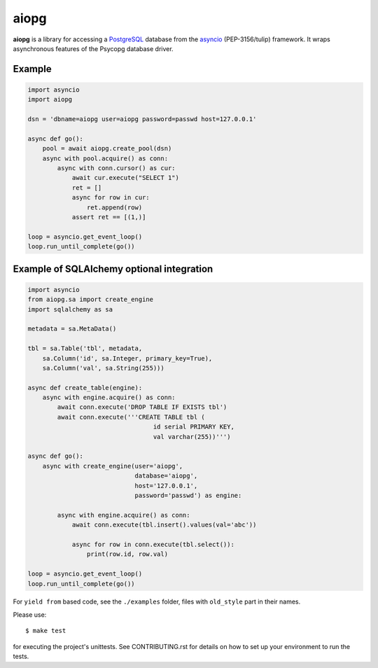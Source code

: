aiopg
=====
.. image:: https://travis-ci.org/aio-libs/aiopg.svg?branch=master
   :target: https://travis-ci.org/aio-libs/aiopg
.. image:: https://codecov.io/gh/aio-libs/aiopg/branch/master/graph/badge.svg
   :target: https://codecov.io/gh/aio-libs/aiopg

**aiopg** is a library for accessing a PostgreSQL_ database
from the asyncio_ (PEP-3156/tulip) framework. It wraps
asynchronous features of the Psycopg database driver.

Example
-------

.. code:: python

    import asyncio
    import aiopg

    dsn = 'dbname=aiopg user=aiopg password=passwd host=127.0.0.1'

    async def go():
        pool = await aiopg.create_pool(dsn)
        async with pool.acquire() as conn:
            async with conn.cursor() as cur:
                await cur.execute("SELECT 1")
                ret = []
                async for row in cur:
                    ret.append(row)
                assert ret == [(1,)]

    loop = asyncio.get_event_loop()
    loop.run_until_complete(go())


Example of SQLAlchemy optional integration
------------------------------------------

.. code:: python

   import asyncio
   from aiopg.sa import create_engine
   import sqlalchemy as sa

   metadata = sa.MetaData()

   tbl = sa.Table('tbl', metadata,
       sa.Column('id', sa.Integer, primary_key=True),
       sa.Column('val', sa.String(255)))

   async def create_table(engine):
       async with engine.acquire() as conn:
           await conn.execute('DROP TABLE IF EXISTS tbl')
           await conn.execute('''CREATE TABLE tbl (
                                     id serial PRIMARY KEY,
                                     val varchar(255))''')

   async def go():
       async with create_engine(user='aiopg',
                                database='aiopg',
                                host='127.0.0.1',
                                password='passwd') as engine:

           async with engine.acquire() as conn:
               await conn.execute(tbl.insert().values(val='abc'))

               async for row in conn.execute(tbl.select()):
                   print(row.id, row.val)

   loop = asyncio.get_event_loop()
   loop.run_until_complete(go())

For ``yield from`` based code, see the ``./examples`` folder, files with
``old_style`` part in their names.

.. _PostgreSQL: http://www.postgresql.org/
.. _asyncio: http://docs.python.org/3.4/library/asyncio.html

Please use::

   $ make test

for executing the project's unittests.  See CONTRIBUTING.rst for details
on how to set up your environment to run the tests.
